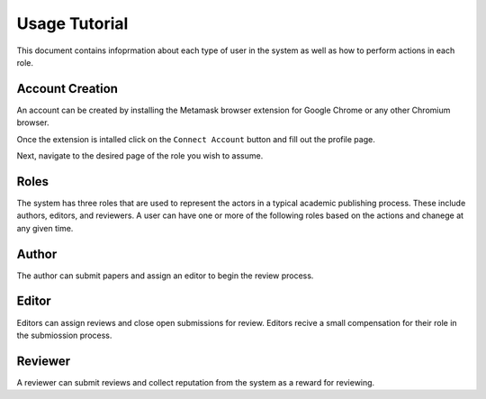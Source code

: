 ==============
Usage Tutorial
==============

This document contains infoprmation about each type of user in the system as well as how to perform actions in each role.

Account Creation
================

An account can be created by installing the Metamask browser extension for Google Chrome or any other Chromium browser.

Once the extension is intalled click on the ``Connect Account`` button and fill out the profile page.

Next, navigate to the desired page of the role you wish to assume.

Roles
=====

The system has three roles that are used to represent the actors in a typical academic publishing process.
These include authors, editors, and reviewers. 
A user can have one or more of the following roles based on the actions and chanege at any given time. 

Author
======

The author can submit papers and assign an editor to begin the review process.

Editor
======

Editors can assign reviews and close open submissions for review. Editors recive a small compensation for their role in the submiossion process.

Reviewer
========

A reviewer can submit reviews and collect reputation from the system as a reward for reviewing.